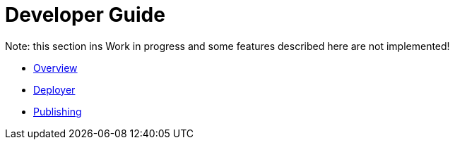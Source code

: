 = Developer Guide

Note: this section ins Work in progress and some features described here are not implemented!

* xref:overview.adoc:[Overview]
* xref:deployer.adoc:[Deployer]
* xref:publishing.adoc:[Publishing]

